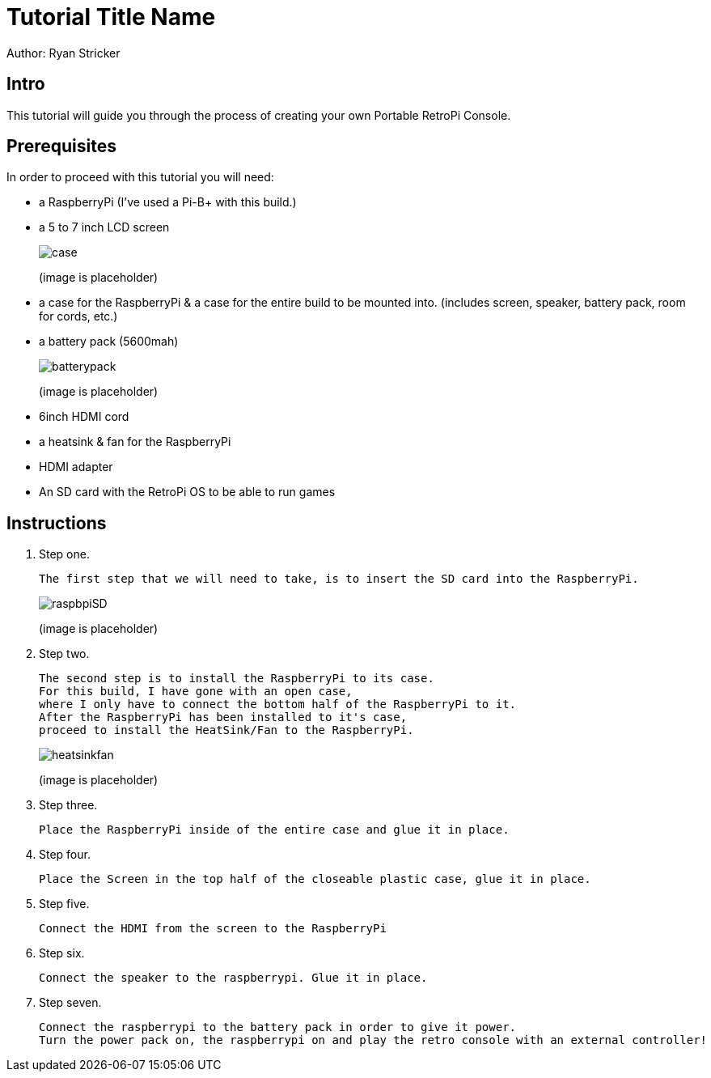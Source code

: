 = Tutorial Title Name

Author: Ryan Stricker

== Intro

This tutorial will guide you through the process of creating your own Portable RetroPi Console.

== Prerequisites

In order to proceed with this tutorial you will need: 

* a RaspberryPi (I've used a Pi-B+ with this build.) 
* a 5 to 7 inch LCD screen
+
image::case.png[]
(image is placeholder)
* a case for the RaspberryPi & a case for the entire build to be mounted into. (includes screen, speaker, battery pack, room for cords, etc.)
* a battery pack (5600mah)
+
image::batterypack.png[]
(image is placeholder)
* 6inch HDMI cord
* a heatsink & fan for the RaspberryPi
* HDMI adapter
* An SD card with the RetroPi OS to be able to run games

== Instructions

. Step one.
+
```
The first step that we will need to take, is to insert the SD card into the RaspberryPi.
```
+		
image::raspbpiSD.png[]
(image is placeholder)

. Step two.
+
```
The second step is to install the RaspberryPi to its case. 
For this build, I have gone with an open case,
where I only have to connect the bottom half of the RaspberryPi to it.
After the RaspberryPi has been installed to it's case,
proceed to install the HeatSink/Fan to the RaspberryPi.
```
+		
image::heatsinkfan.png[]
(image is placeholder)


. Step three. 
+
```
Place the RaspberryPi inside of the entire case and glue it in place. 
```

. Step four. 
+
```
Place the Screen in the top half of the closeable plastic case, glue it in place.
```
. Step five. 
+
```
Connect the HDMI from the screen to the RaspberryPi
```
. Step six. 
+
```
Connect the speaker to the raspberrypi. Glue it in place. 
```
. Step seven. 
+
```
Connect the raspberrypi to the battery pack in order to give it power.
Turn the power pack on, the raspberrypi on and play the retro console with an external controller! 
```


